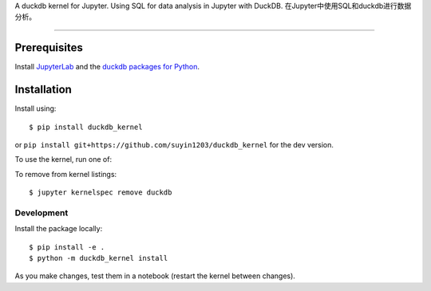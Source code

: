 
A duckdb kernel for Jupyter. Using SQL for data analysis in  Jupyter with DuckDB.  
在Jupyter中使用SQL和duckdb进行数据分析。

===========================

Prerequisites
-------------
Install `JupyterLab <https://github.com/jupyterlab/jupyterlab-desktop>`_ and the
`duckdb packages for Python <https://github.com/duckdb/duckdb>`_.

Installation
------------

Install using::

    $ pip install duckdb_kernel

or ``pip install git+https://github.com/suyin1203/duckdb_kernel`` for the dev version.

To use the kernel, run one of::


To remove from kernel listings::

    $ jupyter kernelspec remove duckdb


Development
~~~~~~~~~~~

Install the package locally::

    $ pip install -e .
    $ python -m duckdb_kernel install

As you make changes, test them in a notebook (restart the kernel between changes).

